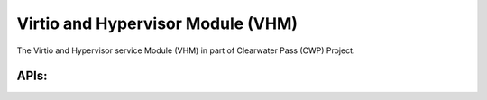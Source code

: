 ==================================
Virtio and Hypervisor Module (VHM)
==================================

The Virtio and Hypervisor service Module (VHM) in part of
Clearwater Pass (CWP) Project.

APIs:
-----

.. kernel-doc:: include/linux/vhm/cwp_vhm_ioreq.h
.. kernel-doc:: include/linux/vhm/cwp_vhm_mm.h
.. kernel-doc:: include/linux/vhm/vhm_ioctl_defs.h
.. kernel-doc:: include/linux/vhm/vhm_vm_mngt.h
